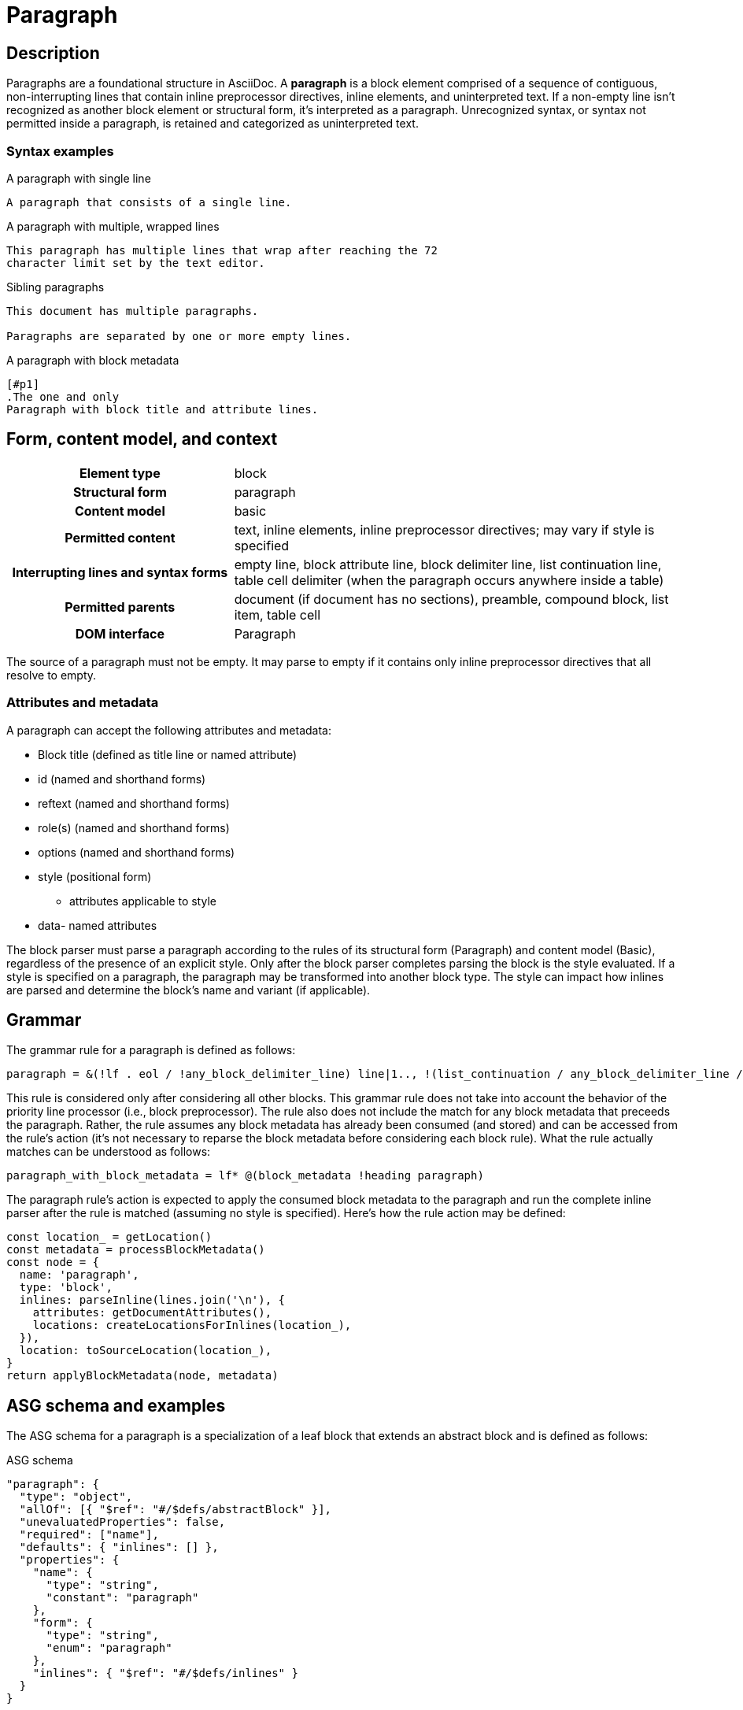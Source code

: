 = Paragraph

// TODO: the syntax examples, grammar, and ASG schema and examples should be included into this document from external sources

== Description

Paragraphs are a foundational structure in AsciiDoc.
A *paragraph* is a block element comprised of a sequence of contiguous, non-interrupting lines that contain inline preprocessor directives, inline elements, and uninterpreted text.
If a non-empty line isn't recognized as another block element or structural form, it's interpreted as a paragraph.
Unrecognized syntax, or syntax not permitted inside a paragraph, is retained and categorized as uninterpreted text.

=== Syntax examples

.A paragraph with single line
[,asciidoc]
----
A paragraph that consists of a single line.
----

.A paragraph with multiple, wrapped lines
[,asciidoc]
----
This paragraph has multiple lines that wrap after reaching the 72
character limit set by the text editor.
----

.Sibling paragraphs
[,asciidoc]
----
This document has multiple paragraphs.

Paragraphs are separated by one or more empty lines.
----

.A paragraph with block metadata
[,asciidoc]
----
[#p1]
.The one and only
Paragraph with block title and attribute lines.
----

== Form, content model, and context

[cols="2h,4"]
|===
|Element type |block
|Structural form |paragraph
|Content model |basic
|Permitted content |text, inline elements, inline preprocessor directives; may vary if style is specified
|Interrupting lines and syntax forms |empty line, block attribute line, block delimiter line, list continuation line, table cell delimiter (when the paragraph occurs anywhere inside a table)
|Permitted parents |document (if document has no sections), preamble, compound block, list item, table cell
|DOM interface |Paragraph
|===

////
[horizontal,labelwidth=33%]
Element type:: Block
Structural form:: Paragraph
Content model:: Basic
Permitted content:: Text, Inline elements, Inline preprocessor directives; may vary if style is specified
Interrupting lines and syntax forms:: Empty line, Block attribute line, Block delimiter line, List continuation line (proposed), Table cell delimiter (when the paragraph occurs anywhere inside a table)
Permitted parents:: Document (if document has no sections), Preamble, Compound block, List item, Table cell
DOM interface:: Paragraph
////

The source of a paragraph must not be empty.
It may parse to empty if it contains only inline preprocessor directives that all resolve to empty.

=== Attributes and metadata

A paragraph can accept the following attributes and metadata:

* Block title (defined as title line or named attribute)
* id (named and shorthand forms)
* reftext (named and shorthand forms)
* role(s) (named and shorthand forms)
//** lead (move to expected converter behavior)
* options (named and shorthand forms)
* style (positional form)
** attributes applicable to style
* data- named attributes

// The following paragraph is derived from SDR 003. We definitely shouldn't be re-describing how blocks are generally parsed in each block description, so I'm keeping this minimalistic because 1) it will be thoroughly explained in the high-level block section, and 2) we're still hardening the block parsing rules and refining the description, so we don't want to have to be contiuously updating all the different block sections because we were too verbose.
The block parser must parse a paragraph according to the rules of its structural form (Paragraph) and content model (Basic), regardless of the presence of an explicit style.
Only after the block parser completes parsing the block is the style evaluated.
If a style is specified on a paragraph, the paragraph may be transformed into another block type.
The style can impact how inlines are parsed and determine the block's name and variant (if applicable).

== Grammar

The grammar rule for a paragraph is defined as follows:

----
paragraph = &(!lf . eol / !any_block_delimiter_line) line|1.., !(list_continuation / any_block_delimiter_line / block_attribute_line)|
----

This rule is considered only after considering all other blocks.
This grammar rule does not take into account the behavior of the priority line processor (i.e., block preprocessor).
The rule also does not include the match for any block metadata that preceeds the paragraph.
Rather, the rule assumes any block metadata has already been consumed (and stored) and can be accessed from the rule's action (it's not necessary to reparse the block metadata before considering each block rule).
What the rule actually matches can be understood as follows:

----
paragraph_with_block_metadata = lf* @(block_metadata !heading paragraph)
----

The paragraph rule's action is expected to apply the consumed block metadata to the paragraph and run the complete inline parser after the rule is matched (assuming no style is specified).
Here's how the rule action may be defined:

[,js]
----
const location_ = getLocation()
const metadata = processBlockMetadata()
const node = {
  name: 'paragraph',
  type: 'block',
  inlines: parseInline(lines.join('\n'), {
    attributes: getDocumentAttributes(),
    locations: createLocationsForInlines(location_),
  }),
  location: toSourceLocation(location_),
}
return applyBlockMetadata(node, metadata)
----

== ASG schema and examples

The ASG schema for a paragraph is a specialization of a leaf block that extends an abstract block and is defined as follows:

.ASG schema
[,json]
----
"paragraph": {
  "type": "object",
  "allOf": [{ "$ref": "#/$defs/abstractBlock" }],
  "unevaluatedProperties": false,
  "required": ["name"],
  "defaults": { "inlines": [] },
  "properties": {
    "name": {
      "type": "string",
      "constant": "paragraph"
    },
    "form": {
      "type": "string",
      "enum": "paragraph"
    },
    "inlines": { "$ref": "#/$defs/inlines" }
  }
}
----

Here's an example of an ASG node for a paragraph that has multiple lines:

.ASG example
[,json]
----
{
  "name": "paragraph",
  "type": "block",
  "inlines": [
    {
      "name": "text",
      "type": "string",
      "value": "This paragraph has multiple lines that wrap after reaching the 72\ncharacter limit.",
      "location": [{ "line": 1, "col": 1 }, { "line": 2, "col": 16 }]
    }
  ],
  "location": [{ "line": 1, "col": 1 }, { "line": 2, "col": 16 }]
}
----

//== DOM
